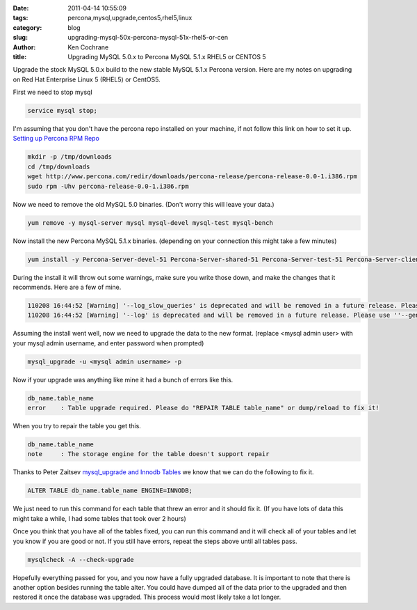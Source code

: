 
:date: 2011-04-14 10:55:09
:tags: percona,mysql,upgrade,centos5,rhel5,linux
:category: blog
:slug: upgrading-mysql-50x-percona-mysql-51x-rhel5-or-cen
:author: Ken Cochrane
:title: Upgrading MySQL 5.0.x to Percona MySQL 5.1.x RHEL5 or CENTOS 5

Upgrade the stock MySQL 5.0.x build to the new stable MySQL 5.1.x Percona version.  Here are my notes on upgrading on Red Hat Enterprise Linux 5 (RHEL5) or CentOS5.

First we need to stop mysql

.. code-block:: bash

    service mysql stop;
   
I'm assuming that you don't have the percona repo installed on your machine, if not follow this link on how to set it up. `Setting up Percona RPM Repo <http://www.percona.com/docs/wiki/percona-server:release:start>`_

.. code-block:: bash

    mkdir -p /tmp/downloads
    cd /tmp/downloads
    wget http://www.percona.com/redir/downloads/percona-release/percona-release-0.0-1.i386.rpm
    sudo rpm -Uhv percona-release-0.0-1.i386.rpm    

   
Now we need to remove the old MySQL 5.0 binaries. (Don't worry this will leave your data.)
   
.. code-block:: bash

    yum remove -y mysql-server mysql mysql-devel mysql-test mysql-bench
   
Now install the new Percona MySQL 5.1.x binaries. (depending on your connection this might take a few minutes)
   
.. code-block:: bash

    yum install -y Percona-Server-devel-51 Percona-Server-shared-51 Percona-Server-test-51 Percona-Server-client-51 Percona-Server-server-51
   
During the install it will throw out some warnings, make sure you write those down, and make the changes that it recommends. Here are a few of mine.

.. code-block:: bash

    110208 16:44:52 [Warning] '--log_slow_queries' is deprecated and will be removed in a future release. Please use ''--slow_query_log'/'--slow_query_log_file'' instead.
    110208 16:44:52 [Warning] '--log' is deprecated and will be removed in a future release. Please use ''--general_log'/'--general_log_file'' instead.

Assuming the install went well, now we need to upgrade the data to the new format. (replace <mysql admin user> with your mysql admin username, and enter password when prompted)

.. code-block:: bash

    mysql_upgrade -u <mysql admin username> -p

Now if your upgrade was anything like mine it had a bunch of errors like this.

.. code-block:: bash

    db_name.table_name
    error    : Table upgrade required. Please do "REPAIR TABLE table_name" or dump/reload to fix it!
       
When you try to repair the table you get this.

.. code-block:: bash

    db_name.table_name
    note     : The storage engine for the table doesn't support repair
       
Thanks to Peter Zaitsev `mysql_upgrade and Innodb Tables <http://www.mysqlperformanceblog.com/2010/05/14/mysql_upgrade-and-innodb-tables/>`_ we know that we can do the following to fix it.
   
.. code-block:: sql

    ALTER TABLE db_name.table_name ENGINE=INNODB;
   
We just need to run this command for each table that threw an error and it should fix it. (If you have lots of data this might take a while, I had some tables that took over 2 hours)

Once you think that you have all of the tables fixed, you can run this command and it will check all of your tables and let you know if you are good or not. If you still have errors, repeat the steps above until all tables pass.

.. code-block:: bash

    mysqlcheck -A --check-upgrade
   
Hopefully everything passed for you, and you now have a fully upgraded database. It is important to note that there is another option besides running the table alter. You could have dumped all of the data prior to the upgraded and then restored it once the database was upgraded. This process would most likely take a lot longer.


